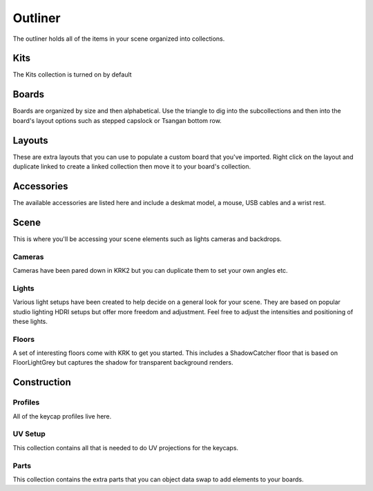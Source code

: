 Outliner
====
The outliner holds all of the items in your scene organized into collections.

.. image:: img/Outliner.jpg

Kits
~~~~

.. image:: img/KitsCollection.jpg

The Kits collection is turned on by default

Boards
~~~~

.. image:: img/BoardCollection.jpg

Boards are organized by size and then alphabetical. Use the triangle to dig into the subcollections and then into the board's layout options such as stepped capslock or Tsangan bottom row.

Layouts
~~~~

.. image:: img/DuplicateLinkedCollection.gif

These are extra layouts that you can use to populate a custom board that you've imported. Right click on the layout and duplicate linked to create a linked collection then move it to your board's collection.

Accessories
~~~~
The available accessories are listed here and include a deskmat model, a mouse, USB cables and a wrist rest.

Scene
~~~~

.. image:: img/SceneCollection.jpg

This is where you'll be accessing your scene elements such as lights cameras and backdrops.

Cameras
----
Cameras have been pared down in KRK2 but you can duplicate them to set your own angles etc.

Lights
----

.. image:: img/LightsCollection.jpg

Various light setups have been created to help decide on a general look for your scene. They are based on popular studio lighting HDRI setups but offer more freedom and adjustment. Feel free to adjust the intensities and positioning of these lights.

Floors
----

.. image:: img/FloorsCollection.jpg

A set of interesting floors come with KRK to get you started. This includes a ShadowCatcher floor that is based on FloorLightGrey but captures the shadow for transparent background renders.

Construction
~~~~

Profiles
----

.. image:: img/ProfilesCollection.jpg

All of the keycap profiles live here.

UV Setup
----
This collection contains all that is needed to do UV projections for the keycaps.

Parts
----
This collection contains the extra parts that you can object data swap to add elements to your boards.
